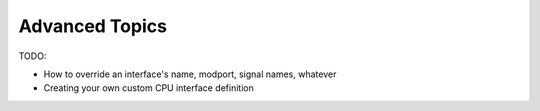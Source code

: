 Advanced Topics
===============

TODO:

* How to override an interface's name, modport, signal names, whatever
* Creating your own custom CPU interface definition
